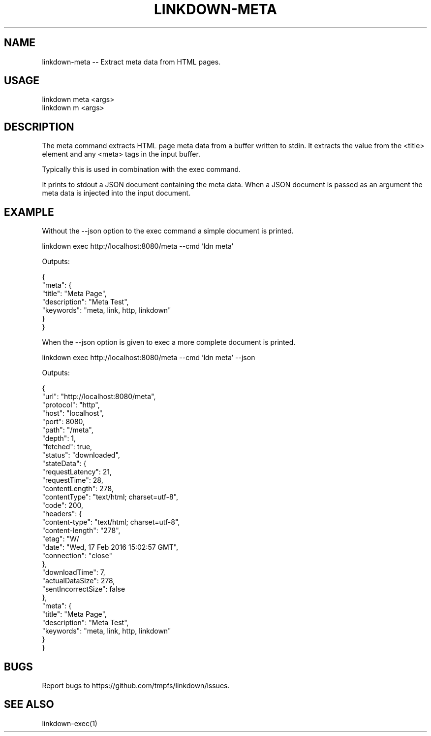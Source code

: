 .TH "LINKDOWN-META" "1" "February 2016" "linkdown-meta 1.0.14" "User Commands"
.SH "NAME"
linkdown-meta -- Extract meta data from HTML pages.
.SH "USAGE"

.SP
linkdown meta <args>
.br
linkdown m <args>
.SH "DESCRIPTION"
.PP
The meta command extracts HTML page meta data from a buffer written to stdin. It extracts the value from the <title> element and any <meta> tags in the input buffer.
.PP
Typically this is used in combination with the exec command.
.PP
It prints to stdout a JSON document containing the meta data. When a JSON document is passed as an argument the meta data is injected into the input document.
.SH "EXAMPLE"
.PP
Without the \-\-json option to the exec command a simple document is printed.

  linkdown exec http://localhost:8080/meta \-\-cmd 'ldn meta'
.PP
Outputs:

.SP
  {
.br
    "meta": {
.br
      "title": "Meta Page",
.br
      "description": "Meta Test",
.br
      "keywords": "meta, link, http, linkdown"
.br
    }
.br
  }
.PP
When the \-\-json option is given to exec a more complete document is printed.

  linkdown exec http://localhost:8080/meta \-\-cmd 'ldn meta' \-\-json
.PP
Outputs:

.SP
  {
.br
    "url": "http://localhost:8080/meta",
.br
    "protocol": "http",
.br
    "host": "localhost",
.br
    "port": 8080,
.br
    "path": "/meta",
.br
    "depth": 1,
.br
    "fetched": true,
.br
    "status": "downloaded",
.br
    "stateData": {
.br
      "requestLatency": 21,
.br
      "requestTime": 28,
.br
      "contentLength": 278,
.br
      "contentType": "text/html; charset=utf\-8",
.br
      "code": 200,
.br
      "headers": {
.br
        "content\-type": "text/html; charset=utf\-8",
.br
        "content\-length": "278",
.br
        "etag": "W/\"116\-XLd4QBoQli2+6XLPb3Hinw\"",
.br
        "date": "Wed, 17 Feb 2016 15:02:57 GMT",
.br
        "connection": "close"
.br
      },
.br
      "downloadTime": 7,
.br
      "actualDataSize": 278,
.br
      "sentIncorrectSize": false
.br
    },
.br
    "meta": {
.br
      "title": "Meta Page",
.br
      "description": "Meta Test",
.br
      "keywords": "meta, link, http, linkdown"
.br
    }
.br
  }
.SH "BUGS"
.PP
Report bugs to https://github.com/tmpfs/linkdown/issues.
.SH "SEE ALSO"
.PP
linkdown\-exec(1)
